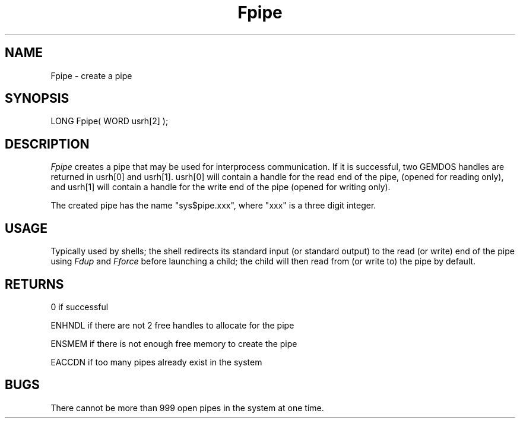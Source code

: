 .TH Fpipe 2 "MiNT Programmer's Manual" "Version 1.0" "Feb. 1, 1993"
.SH NAME
Fpipe \- create a pipe
.SH SYNOPSIS
.nf
LONG Fpipe( WORD usrh[2] );
.fi
.SH DESCRIPTION
.I Fpipe
creates a pipe that may be used for interprocess communication. If
it is successful, two GEMDOS handles are returned in usrh[0] and
usrh[1]. usrh[0] will contain a handle for the read end of the pipe,
(opened for reading only), and usrh[1] will contain a handle for
the write end of the pipe (opened for writing only).
.PP
The created pipe has the name "sys$pipe.xxx", where "xxx" is a
three digit integer.
.SH USAGE
Typically used by shells; the shell redirects its standard input (or
standard output) to the read (or write) end of the pipe using 
.I Fdup
and
.I Fforce
before launching a child; the child will then read from (or write to) the
pipe by default.
.SH RETURNS
0 if successful
.PP
ENHNDL if there are not 2 free handles to allocate for the pipe
.PP
ENSMEM if there is not enough free memory to create the pipe
.PP
EACCDN if too many pipes already exist in the system
.SH BUGS
There cannot be more than 999 open pipes in the system at one time.
